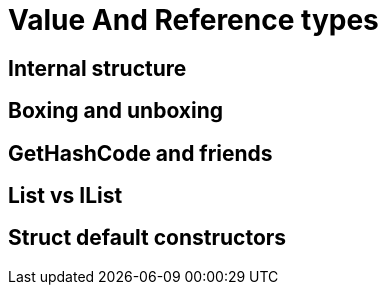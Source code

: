 = Value And Reference types

== Internal structure

== Boxing and unboxing

== GetHashCode and friends

== List vs IList

== Struct default constructors
